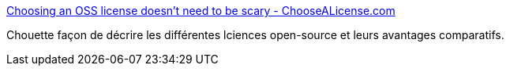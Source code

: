 :jbake-type: post
:jbake-status: published
:jbake-title: Choosing an OSS license doesn’t need to be scary - ChooseALicense.com
:jbake-tags: programming,open-source,_mois_juin,_année_2014
:jbake-date: 2014-06-16
:jbake-depth: ../
:jbake-uri: shaarli/1402906739000.adoc
:jbake-source: https://nicolas-delsaux.hd.free.fr/Shaarli?searchterm=http%3A%2F%2Fchoosealicense.com%2F&searchtags=programming+open-source+_mois_juin+_ann%C3%A9e_2014
:jbake-style: shaarli

http://choosealicense.com/[Choosing an OSS license doesn’t need to be scary - ChooseALicense.com]

Chouette façon de décrire les différentes lciences open-source et leurs avantages comparatifs.
